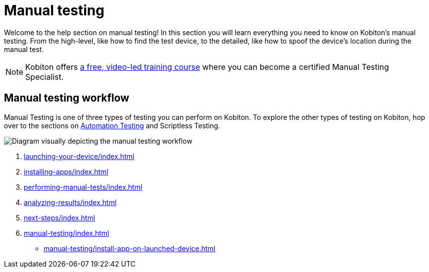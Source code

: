 = Manual testing
:navtitle: Manual testing

Welcome to the help section on manual testing! In this section you will learn everything you need to know on Kobiton's manual testing. From the high-level, like how to find the test device, to the detailed, like how to spoof the device's location during the manual test.

[NOTE]
Kobiton offers https://training.kobiton.com/unit/view/id:2196[a free, video-led training course] where you can become a certified Manual Testing Specialist.

== Manual testing workflow

Manual Testing is one of three types of testing you can perform on Kobiton. To explore the other types of testing on Kobiton, hop over to the sections on xref:automation-testing:index.adoc[Automation Testing] and Scriptless Testing.

image::manual-testing-flow.svg[Diagram visually depicting the manual testing workflow]

1. xref:launching-your-device/index.adoc[]
2. xref:installing-apps/index.adoc[]
3. xref:performing-manual-tests/index.adoc[]
4. xref:analyzing-results/index.adoc[]
5. xref:next-steps/index.adoc[]
6. xref:manual-testing/index.adoc[]
** xref:manual-testing/install-app-on-launched-device.adoc[]
